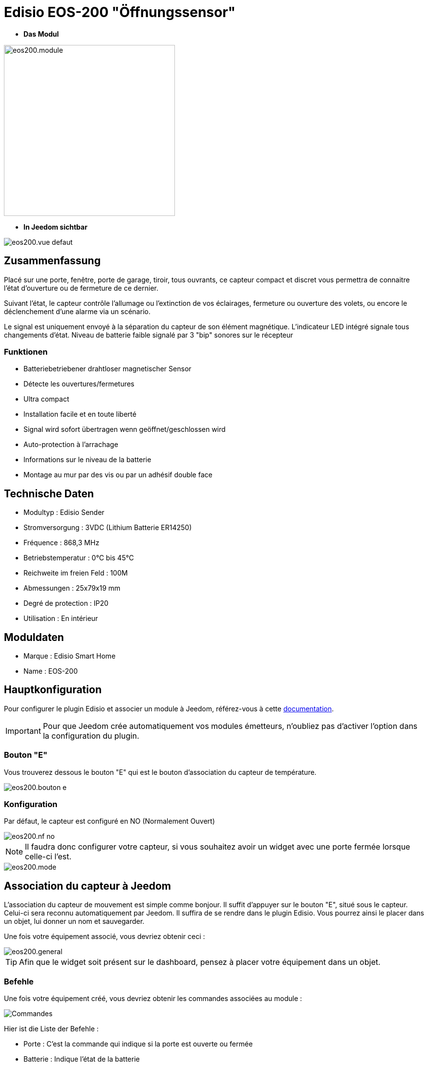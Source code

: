 = Edisio EOS-200 "Öffnungssensor"

* *Das Modul*

image::../images/eos200/eos200.module.jpg[width=350,align="center"]

* *In Jeedom sichtbar*

image::../images/eos200/eos200.vue-defaut.jpg[align="center"]

== Zusammenfassung

Placé sur une porte, fenêtre, porte de garage, tiroir, tous ouvrants, ce capteur compact et discret vous permettra de connaitre l'état d'ouverture ou de fermeture de ce dernier.

Suivant l'état, le capteur contrôle l'allumage ou l'extinction de vos éclairages, fermeture ou ouverture des volets, ou encore le déclenchement d'une alarme via un scénario.

Le signal est uniquement envoyé à la séparation du capteur de son élément magnétique. L'indicateur LED intégré signale tous changements d'état. Niveau de batterie faible signalé par 3 "bip" sonores sur le récepteur

=== Funktionen

* Batteriebetriebener drahtloser magnetischer Sensor
* Détecte les ouvertures/fermetures
* Ultra compact
* Installation facile et en toute liberté
* Signal wird sofort übertragen wenn geöffnet/geschlossen wird
* Auto-protection à l'arrachage
* Informations sur le niveau de la batterie
* Montage au mur par des vis ou par un adhésif double face

== Technische Daten

* Modultyp : Edisio Sender 
* Stromversorgung : 3VDC (Lithium Batterie ER14250)
* Fréquence : 868,3 MHz
* Betriebstemperatur : 0°C bis 45°C
* Reichweite im freien Feld : 100M
* Abmessungen : 25x79x19 mm
* Degré de protection : IP20
* Utilisation : En intérieur

== Moduldaten

* Marque : Edisio Smart Home
* Name : EOS-200

== Hauptkonfiguration

Pour configurer le plugin Edisio et associer un module à Jeedom, référez-vous à cette link:https://www.jeedom.fr/doc/documentation/plugins/edisio/fr_FR/edisio.html[documentation].

[IMPORTANT]
Pour que Jeedom crée automatiquement vos modules émetteurs, n'oubliez pas d'activer l'option dans la configuration du plugin.

=== Bouton "E"

Vous trouverez dessous le bouton "E" qui est le bouton d'association du capteur de température.

image::../images/eos200/eos200.bouton-e.jpg[align="center"]

=== Konfiguration

Par défaut, le capteur est configuré en NO (Normalement Ouvert)

image::../images/eos200/eos200.nf-no.jpg[align="center"]

[NOTE]
Il faudra donc configurer votre capteur, si vous souhaitez avoir un widget avec une porte fermée lorsque celle-ci l'est.

image::../images/eos200/eos200.mode.jpg[align="center"]

== Association du capteur à Jeedom

L'association du capteur de mouvement est simple comme bonjour. Il suffit d'appuyer sur le bouton "E", situé sous le capteur. Celui-ci sera reconnu automatiquement par Jeedom. Il suffira de se rendre dans le plugin Edisio. Vous pourrez ainsi le placer dans un objet, lui donner un nom et sauvegarder.

Une fois votre équipement associé, vous devriez obtenir ceci :

image::../images/eos200/eos200.general.jpg[align="center"]

[TIP]
Afin que le widget soit présent sur le dashboard, pensez à placer votre équipement dans un objet.

=== Befehle

Une fois votre équipement créé, vous devriez obtenir les commandes associées au module :

image::../images/eos200/eos200.commandes.jpg[Commandes,align="center"]

[underline]#Hier ist die Liste der Befehle :#

* Porte : C'est la commande qui indique si la porte est ouverte ou fermée
* Batterie : Indique l'état de la batterie

=== Information

Une fois votre équipement associé à Jeedom, diverses informations seront disponibles :

image::../images/eos200/eos200.informations.jpg[Commandes,align="center"]

* Création : Indique la date à laquelle l'équipement à été créé
* Communication : Indique la dernière communication enregistrée entre Jeedom et le module
* Batterie : Indique l'état de la batterie des modules à piles
* Status : Gibt den Status des Moduls zurück

== visuelle Alternative

image::../images/eos200/eos200.vue-alternative.jpg[align="center"]

== F.A.Q.

Comment piloter un récepteur Z-Wave?::
Avec le plugin Scénario de Jeedom.

Comment puis-je avoir le même visuel ?::
Avec le plugin Widgets de Jeedom.

#_@Jamsta_#